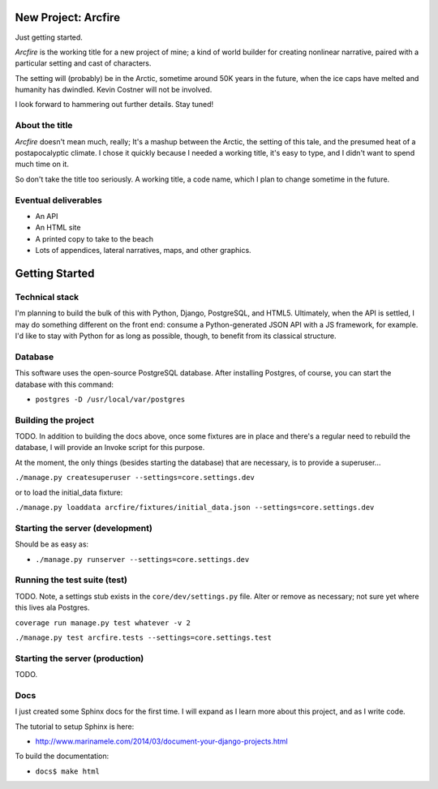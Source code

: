 New Project: Arcfire
====================

Just getting started.

*Arcfire* is the working title for a new project of mine; a kind of world builder for creating nonlinear narrative, paired with a particular setting and cast of characters.

The setting will (probably) be in the Arctic, sometime around 50K years in the future, when the ice caps have melted and humanity has dwindled.  Kevin Costner will not be involved.

I look forward to hammering out further details.  Stay tuned!


About the title
---------------

*Arcfire* doesn't mean much, really; It's a mashup between the Arctic, the setting of this tale, and the presumed heat of a postapocalyptic climate.  I chose it quickly because I needed a working title, it's easy to type, and I didn't want to spend much time on it.  

So don't take the title too seriously.  A working title, a code name, which I plan to change sometime in the future.


Eventual deliverables
---------------------

* An API
* An HTML site
* A printed copy to take to the beach
* Lots of appendices, lateral narratives, maps, and other graphics.


Getting Started
===============

Technical stack
---------------

I'm planning to build the bulk of this with Python, Django, PostgreSQL, and HTML5.  Ultimately, when the API is settled, I may do something different on the front end: consume a Python-generated JSON API with a JS framework, for example.  I'd like to stay with Python for as long as possible, though, to benefit from its classical structure.


Database
--------

This software uses the open-source PostgreSQL database.  After installing Postgres, of course, you can start the database with this command:

* ``postgres -D /usr/local/var/postgres``


Building the project
--------------------

TODO. In addition to building the docs above, once some fixtures are in place and there's a regular need to rebuild the database, I will provide an Invoke script for this purpose.

At the moment, the only things (besides starting the database) that are necessary, is to provide a superuser...

``./manage.py createsuperuser --settings=core.settings.dev``

or to load the initial_data fixture:

``./manage.py loaddata arcfire/fixtures/initial_data.json --settings=core.settings.dev``


Starting the server (development)
---------------------------------

Should be as easy as:

* ``./manage.py runserver --settings=core.settings.dev``


Running the test suite (test)
--------------------------

TODO.  Note, a settings stub exists in the ``core/dev/settings.py`` file.  Alter or remove as necessary; not sure yet where this lives ala Postgres.

``coverage run manage.py test whatever -v 2``

``./manage.py test arcfire.tests --settings=core.settings.test``


Starting the server (production)
--------------------

TODO.


Docs
----

I just created some Sphinx docs for the first time.  I will expand as I learn more about this project, and as I write code.

The tutorial to setup Sphinx is here:

* http://www.marinamele.com/2014/03/document-your-django-projects.html

To build the documentation:

* ``docs$ make html``